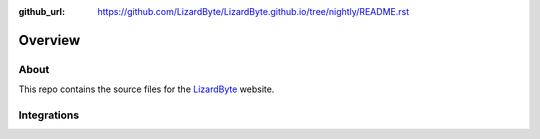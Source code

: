 :github_url: https://github.com/LizardByte/LizardByte.github.io/tree/nightly/README.rst

Overview
========

About
-----
This repo contains the source files for the `LizardByte <https://app.lizardbyte.dev>`_ website.

Integrations
------------

.. image:: https://img.shields.io/github/workflow/status/lizardbyte/lizardbyte.github.io/Build/master?label=build&logo=github&style=for-the-badge
   :alt: GitHub Workflow Status (Build)
   :target: https://github.com/LizardByte/LizardByte.github.io/actions/workflows/build.yml?query=branch%3Amaster

.. image:: https://img.shields.io/badge/dynamic/json?color=blue&label=localized&style=for-the-badge&query=%24.progress..data.translationProgress&url=https%3A%2F%2Fbadges.awesome-crowdin.com%2Fstats-15178612-544760.json&logo=crowdin
   :alt: CrowdIn
   :target: https://crowdin.com/project/lizardbyte-github-io

.. image:: https://badges.awesome-crowdin.com/translation-15178612-544760.png
   :alt: CrowdIn graph
   :target: https://crowdin.com/project/lizardbyte-github-io
